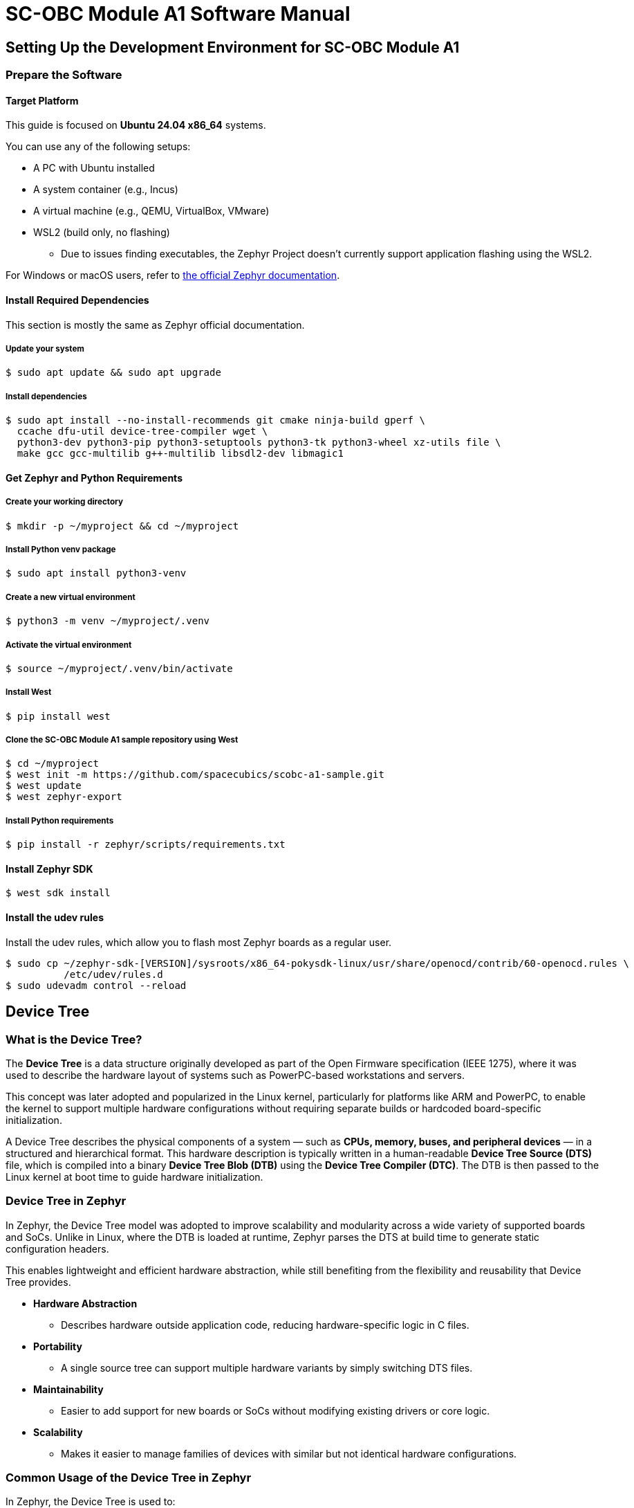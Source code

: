 = SC-OBC Module A1 Software Manual

== Setting Up the Development Environment for SC-OBC Module A1

=== Prepare the Software

==== Target Platform

This guide is focused on *Ubuntu 24.04 x86_64* systems.

You can use any of the following setups:

* A PC with Ubuntu installed
* A system container (e.g., Incus)
* A virtual machine (e.g., QEMU, VirtualBox, VMware)
* WSL2 (build only, no flashing)
** Due to issues finding executables, the Zephyr Project doesn’t currently support application flashing using the WSL2.

For Windows or macOS users, refer to link:https://docs.zephyrproject.org/latest/develop/getting_started/index.html[the official Zephyr documentation].

==== Install Required Dependencies

[INFO]
======
This section is mostly the same as Zephyr official documentation.
======

===== Update your system

[source, bash]
----
$ sudo apt update && sudo apt upgrade
----

===== Install dependencies

[source, bash]
----
$ sudo apt install --no-install-recommends git cmake ninja-build gperf \
  ccache dfu-util device-tree-compiler wget \
  python3-dev python3-pip python3-setuptools python3-tk python3-wheel xz-utils file \
  make gcc gcc-multilib g++-multilib libsdl2-dev libmagic1
----

==== Get Zephyr and Python Requirements

===== Create your working directory

[source, bash]
----
$ mkdir -p ~/myproject && cd ~/myproject
----

===== Install Python venv package

[source, bash]
----
$ sudo apt install python3-venv
----

===== Create a new virtual environment

[source, bash]
----
$ python3 -m venv ~/myproject/.venv
----

===== Activate the virtual environment

[source, bash]
----
$ source ~/myproject/.venv/bin/activate
----

===== Install West

[source, bash]
----
$ pip install west
----

===== Clone the SC-OBC Module A1 sample repository using West

[source, bash]
----
$ cd ~/myproject
$ west init -m https://github.com/spacecubics/scobc-a1-sample.git
$ west update
$ west zephyr-export
----

===== Install Python requirements

[source, bash]
----
$ pip install -r zephyr/scripts/requirements.txt
----

==== Install Zephyr SDK

[source, bash]
----
$ west sdk install
----

==== Install the udev rules

Install the udev rules, which allow you to flash most Zephyr boards as a regular user.

[source, bash]
----
$ sudo cp ~/zephyr-sdk-[VERSION]/sysroots/x86_64-pokysdk-linux/usr/share/openocd/contrib/60-openocd.rules \
          /etc/udev/rules.d
$ sudo udevadm control --reload
----

== Device Tree

=== What is the Device Tree?

The *Device Tree* is a data structure originally developed as part of the Open Firmware specification (IEEE 1275), where it was used to describe the hardware layout of systems such as PowerPC-based workstations and servers.

This concept was later adopted and popularized in the Linux kernel, particularly for platforms like ARM and PowerPC, to enable the kernel to support multiple hardware configurations without requiring separate builds or hardcoded board-specific initialization.

A Device Tree describes the physical components of a system — such as *CPUs, memory, buses, and peripheral devices* — in a structured and hierarchical format.
This hardware description is typically written in a human-readable *Device Tree Source (DTS)* file, which is compiled into a binary *Device Tree Blob (DTB)* using the *Device Tree Compiler (DTC)*.
The DTB is then passed to the Linux kernel at boot time to guide hardware initialization.

=== Device Tree in Zephyr

In Zephyr, the Device Tree model was adopted to improve scalability and modularity across a wide variety of supported boards and SoCs.
Unlike in Linux, where the DTB is loaded at runtime, Zephyr parses the DTS at build time to generate static configuration headers.

This enables lightweight and efficient hardware abstraction, while still benefiting from the flexibility and reusability that Device Tree provides.

* *Hardware Abstraction*
** Describes hardware outside application code, reducing hardware-specific logic in C files.

* *Portability*
** A single source tree can support multiple hardware variants by simply switching DTS files.

* *Maintainability*
** Easier to add support for new boards or SoCs without modifying existing drivers or core logic.

* *Scalability*
** Makes it easier to manage families of devices with similar but not identical hardware configurations.

=== Common Usage of the Device Tree in Zephyr

In Zephyr, the Device Tree is used to:

* Define and configure peripherals like UART, I2C, SPI, GPIO, CAN, and more.
* Bind drivers to hardware automatically based on compatible strings.
* Pass hardware parameters to applications via macros generated from the DTS (e.g., base addresses, interrupts, labels).
* Manage multiple board variants using overlays.

=== Basic Structure

A Device Tree is structured like a filesystem, with nodes and properties:
Nodes represent hardware components (e.g., `/cpu`, `/memory`, `/soc/gpio@40020000`)

Properties are key-value pairs describing attributes like addresses, interrupts, clocks, and more.

This introduction is a starting point.
For deeper understanding, consider reviewing the link:https://docs.zephyrproject.org/latest/build/dts/index.html[official Zephyr device tree documentation].

